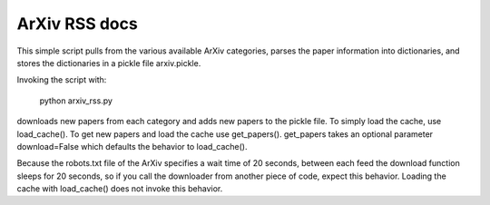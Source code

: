 =================
ArXiv RSS docs
=================

This simple script pulls from the various available ArXiv categories, parses the paper information into dictionaries, and stores the dictionaries in a pickle file arxiv.pickle.

Invoking the script with:

    python arxiv_rss.py

downloads new papers from each category and adds new papers to the pickle file. To simply load the cache, use load_cache(). To get new papers and load the cache use get_papers(). get_papers takes an optional parameter download=False which defaults the behavior to load_cache().

Because the robots.txt file of the ArXiv specifies a wait time of 20 seconds, between each feed the download function sleeps for 20 seconds, so if you call the downloader from another piece of code, expect this behavior. Loading the cache with load_cache() does not invoke this behavior.



